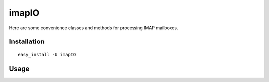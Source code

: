 imapIO
======
Here are some convenience classes and methods for processing IMAP mailboxes.


Installation
------------
::

    easy_install -U imapIO


Usage
-----
